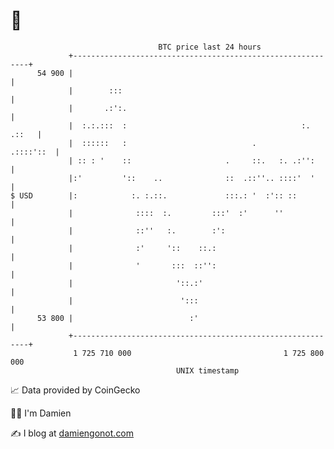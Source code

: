 * 👋

#+begin_example
                                    BTC price last 24 hours                    
                +------------------------------------------------------------+ 
         54 900 |                                                            | 
                |        :::                                                 | 
                |       .:':.                                                | 
                |  :.:.:::  :                                       :. .::   | 
                |  ::::::   :                            .         .::::'::  | 
                | :: : '    ::                     .     ::.   :. .:'':      | 
                |:'         '::    ..              ::  .::''.. ::::'  '      | 
   $ USD        |:            :. :.::.             :::.: '  :':: ::          | 
                |              ::::  :.         :::'  :'      ''             | 
                |              ::''   :.        :':                          | 
                |              :'     '::    ::.:                            | 
                |              '       :::  ::'':                            | 
                |                       '::.:'                               | 
                |                        ':::                                | 
         53 800 |                          :'                                | 
                +------------------------------------------------------------+ 
                 1 725 710 000                                  1 725 800 000  
                                        UNIX timestamp                         
#+end_example
📈 Data provided by CoinGecko

🧑‍💻 I'm Damien

✍️ I blog at [[https://www.damiengonot.com][damiengonot.com]]
